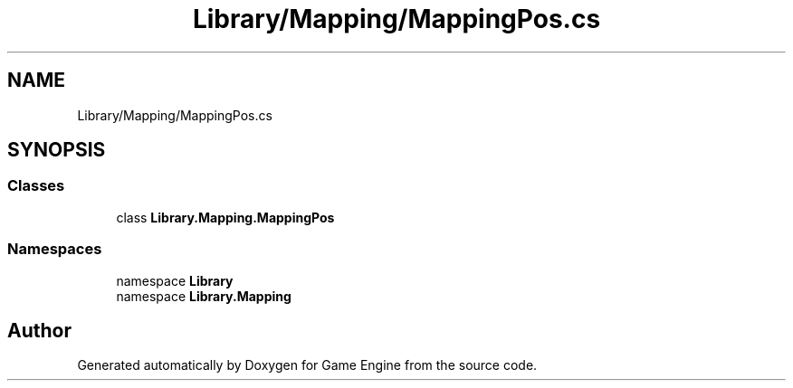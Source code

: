 .TH "Library/Mapping/MappingPos.cs" 3 "Thu Nov 3 2022" "Version 0.1" "Game Engine" \" -*- nroff -*-
.ad l
.nh
.SH NAME
Library/Mapping/MappingPos.cs
.SH SYNOPSIS
.br
.PP
.SS "Classes"

.in +1c
.ti -1c
.RI "class \fBLibrary\&.Mapping\&.MappingPos\fP"
.br
.in -1c
.SS "Namespaces"

.in +1c
.ti -1c
.RI "namespace \fBLibrary\fP"
.br
.ti -1c
.RI "namespace \fBLibrary\&.Mapping\fP"
.br
.in -1c
.SH "Author"
.PP 
Generated automatically by Doxygen for Game Engine from the source code\&.
